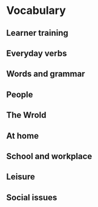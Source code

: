 #+options: toc:nil

* Vocabulary

** Learner training

** Everyday verbs

** Words and grammar

** People

** The Wrold

** At home

** School and workplace

** Leisure

** Social issues
